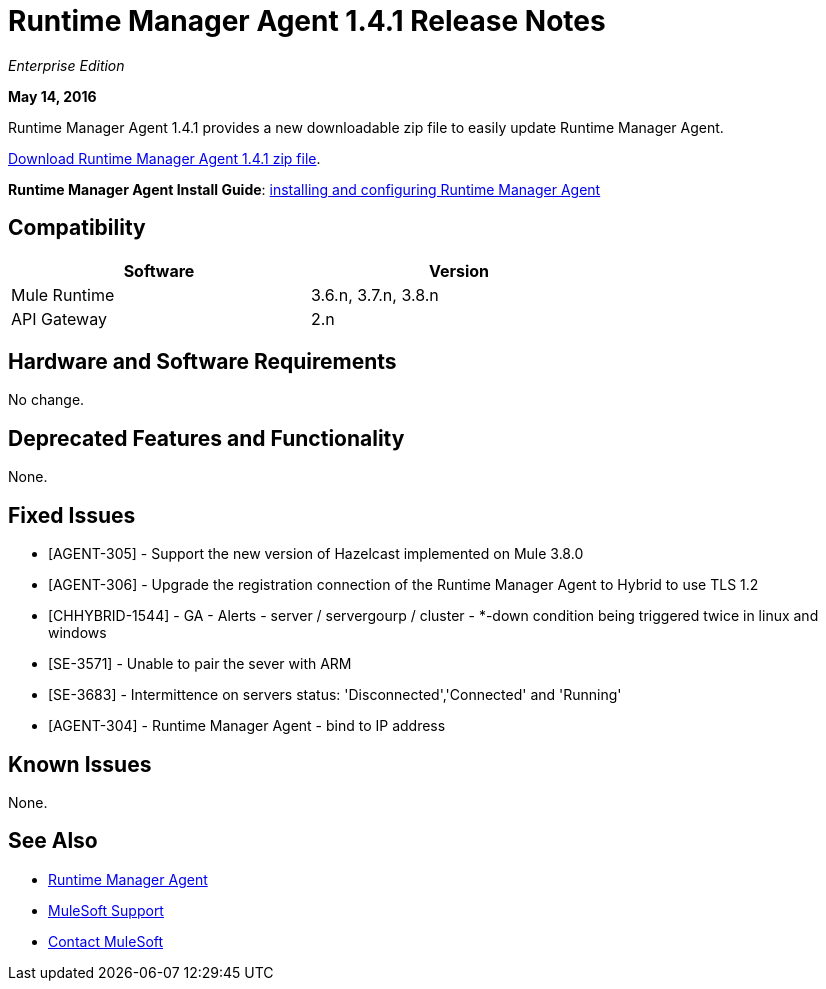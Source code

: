 = Runtime Manager Agent 1.4.1 Release Notes
:keywords: mule, agent, release notes

_Enterprise Edition_

*May 14, 2016*

Runtime Manager Agent 1.4.1 provides a new downloadable zip file to easily update Runtime Manager Agent.

link:http://s3.amazonaws.com/mule-agent/1.4.1/agent-setup-1.4.1.zip[Download Runtime Manager Agent 1.4.1 zip file].

*Runtime Manager Agent Install Guide*: link:/runtime-manager/installing-and-configuring-mule-agent[installing and configuring Runtime Manager Agent]

== Compatibility

[%header,cols="2*a",width=70%]
|===
|Software|Version
|Mule Runtime|3.6.n, 3.7.n, 3.8.n
|API Gateway|2.n
|===

== Hardware and Software Requirements

No change.

== Deprecated Features and Functionality

None.


== Fixed Issues

* [AGENT-305] - Support the new version of Hazelcast implemented on Mule 3.8.0

* [AGENT-306] - Upgrade the registration connection of the Runtime Manager Agent to Hybrid to use TLS 1.2

* [CHHYBRID-1544] - GA - Alerts - server / servergourp / cluster - *-down condition being triggered twice in linux and windows

* [SE-3571] - Unable to pair the sever with ARM

* [SE-3683] - Intermittence on servers status: 'Disconnected','Connected' and 'Running'

* [AGENT-304] - Runtime Manager Agent - bind to IP address


== Known Issues

None.

== See Also

* link:/runtime-manager/runtime-manager-agent[Runtime Manager Agent]


* link:https://www.mulesoft.com/support-and-services/mule-esb-support-license-subscription[MuleSoft Support]
* mailto:support@mulesoft.com[Contact MuleSoft]
